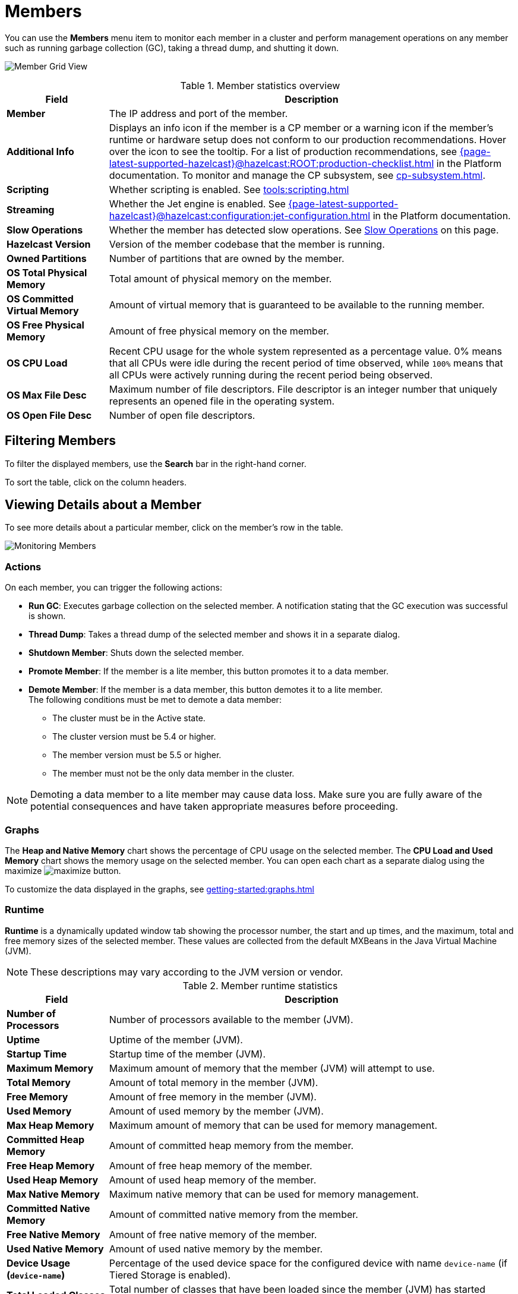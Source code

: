 = Members
:description: Monitor each member in a cluster and perform management operations on any member such as running garbage collection (GC), taking a thread dump, and shutting it down.
:page-aliases: monitor-imdg:monitor-members.adoc

You can use the *Members* menu item to monitor each member in a cluster and perform management operations on any member such as running garbage collection (GC), taking a thread dump, and shutting it down.

image:ROOT:MemberGridView.png[Member Grid View]

.Member statistics overview
[cols="20%s,80%a"]
|===
|Field|Description

|Member
|The IP address and port of the member.

|Additional Info
|Displays an info icon if the member is a CP member or a warning icon if the member's runtime or hardware setup does not conform to our production recommendations. Hover over the icon to see the tooltip. For a list of production recommendations, see xref:{page-latest-supported-hazelcast}@hazelcast:ROOT:production-checklist.adoc[] in the Platform documentation. To monitor and manage the CP subsystem, see xref:cp-subsystem.adoc[].

|Scripting
|Whether scripting is enabled. See xref:tools:scripting.adoc[]

|Streaming
|Whether the Jet engine is enabled. See xref:{page-latest-supported-hazelcast}@hazelcast:configuration:jet-configuration.adoc[] in the Platform documentation.

|Slow Operations
|Whether the member has detected slow operations. See <<slow-operations, Slow Operations>> on this page.

|Hazelcast Version
|Version of the member codebase that the member is running.

|Owned Partitions
|Number of partitions that are owned by the member.

|OS Total Physical Memory
|Total amount of physical memory on the member.

|OS Committed Virtual Memory
|Amount of virtual
memory that is guaranteed to be available to the running member.

|OS Free Physical Memory
|Amount of free physical
memory on the member.

|OS CPU Load
|Recent CPU usage for the whole system represented as a percentage value.
0% means that all CPUs were idle during the recent period of time
observed, while `100%` means that all CPUs were actively running during
the recent period being observed.

|OS Max File Desc
|Maximum number of file
descriptors. File descriptor is an integer number that uniquely
represents an opened file in the operating system.

|OS Open File Desc
|Number of open file descriptors.

|===

== Filtering Members

To filter the displayed members, use the *Search* bar in the right-hand corner.

To sort the
table, click on the column headers.

== Viewing Details about a Member

To see more details about a particular member, click on the member's row in the table.

image:ROOT:MonitoringMembers.png[Monitoring Members]

=== Actions

On each member, you can trigger the following actions:

* **Run GC**: Executes garbage collection on the
selected member. A notification stating that the GC execution was
successful is shown.
* **Thread Dump**: Takes a thread dump of the
selected member and shows it in a separate dialog.
* **Shutdown Member**: Shuts down the selected member.
* **Promote Member**: If the member is a lite member, this button promotes it to a data member.
* **Demote Member**: If the member is a data member, this button demotes it to a lite member. +
The following conditions must be met to demote a data member:
** The cluster must be in the Active state.
** The cluster version must be 5.4 or higher.
** The member version must be 5.5 or higher.
** The member must not be the only data member in the cluster.

NOTE: Demoting a data member to a lite member may cause data loss. Make sure you are fully aware of
the potential consequences and have taken appropriate measures before proceeding.

[[utilization-charts]]
=== Graphs

The **Heap and Native Memory** chart shows the percentage
of CPU usage on the selected member. The **CPU Load and Used Memory** chart shows the memory usage on the
selected member. You can open
each chart as a separate dialog using
the maximize image:ROOT:MaximizeChart.png[maximize] button.

To customize the data displayed in the graphs, see xref:getting-started:graphs.adoc[]

=== Runtime

**Runtime** is a dynamically updated window tab
showing the processor number, the start and up
times, and the maximum, total and free memory
sizes of the selected member. These values are
collected from the default MXBeans in the
Java Virtual Machine (JVM).

NOTE: These descriptions may vary according to the JVM version or vendor.

.Member runtime statistics
[cols="20%s,80%a"]
|===
|Field|Description

|Number of Processors
|Number of processors
available to the member (JVM).

|Uptime
|Uptime of the member (JVM).

|Startup Time
|Startup time of the member (JVM).

|Maximum Memory
|Maximum amount of memory that
the member (JVM) will attempt to use.

|Total Memory
|Amount of total memory in the member (JVM).

|Free Memory
|Amount of free memory in the member (JVM).

|Used Memory
|Amount of used memory by the member (JVM).

|Max Heap Memory
|Maximum amount of memory that can be used for memory management.

|Committed Heap Memory
|Amount of committed heap memory from the member.

|Free Heap Memory
|Amount of free heap memory of the member.

|Used Heap Memory
|Amount of used heap memory of the member.

|Max Native Memory
|Maximum native memory that can be used for memory management.

|Committed Native Memory
|Amount of committed native memory from the member.

|Free Native Memory
|Amount of free native memory of the member.

|Used Native Memory
|Amount of used native memory by the member.

|Device Usage (`device-name`)
|Percentage of the used device space for the configured device with name `device-name` (if Tiered Storage is enabled).

|Total Loaded Classes
|Total number of classes
that have been loaded since the member (JVM) has started execution.

|Current Loaded Classes
|Number of classes that
are currently loaded in the member (JVM).

|Unloaded Classes
|Total number of classes
unloaded since the member (JVM) has started execution.

|Active Thread Count
|Current number of live threads
including both daemon and non-daemon threads.

|Peak Thread Count
|Peak live thread count since the
member (JVM) started or peak was reset.

|Daemon Thread Count
|Current number of live daemon threads.

|OS Free Physical Memory
|Amount of free physical
memory.

|OS Committed Virtual Memory
|Amount of virtual
memory that is guaranteed to be available to the running process.

|OS Total Physical Memory
|Total amount of physical memory.

|OS Free Swap Space
|Amount of free swap space. Swap space is used when the amount of physical
memory (RAM) is full. If the system needs more memory resources
and the RAM is full, inactive pages in memory are moved to the swap space.

|OS Total Swap Space
|Total amount of swap space.

|OS Maximum File Descriptor Count
|Maximum number of file
descriptors. File descriptor is an integer number that uniquely
represents an opened file in the operating system.

|OS Open File Descriptor Count
|Number of open file descriptors.

|OS Process CPU Time
|CPU time used by the process on
which the member (JVM) is running.

|OS System CPU Load
|Recent CPU usage for the whole system represented as a percentage value.
0% means that all CPUs were idle during the recent period of time
observed, while 100% means that all CPUs were actively running during
the recent period being observed.

|OS System Load Average
|System load average for the last minute.
The system load average is the average over a period of time of this sum:
(the number of runnable entities queued to the available processors) + (the number of runnable entities running on the available processors). The way in which the load average is calculated is operating system specific
but it is typically a damped time-dependent average.

|===

[[member-properties]]
=== Properties

Next to the **Runtime** tab, the **Properties** tab shows the member's system properties.

=== Member Configuration

Management Center receives the member configuration in XML format. As a result, even if you used a different configuration format such as YAML, it will be displayed in XML.

To view a member's configuration:

. Click a member's row in the table.

. Scroll down to *Member Configuration* at the bottom of the page.

=== Slow Operations

If a member has slow operations, you can view the detected slow
operations which occurred on that member. The data is collected by the
xref:{page-latest-supported-hazelcast}@hazelcast:performance:slowoperationdetector.adoc[SlowOperationDetector].

The sidebar navigation item provides notifications about existing members with slow operations. A tooltip displays the total count of members with slow operations.
image:ROOT:MembersSidebarSlowOperationsBadge.png[Sidebar Members Slow Operations Badge]

To view slow operations for a member:

. Click the expand button to the left of a member's row in the table.

image:ROOT:MembersWithSlowOperations.png[Member Grid View With Expanded Slow Operations]

. Click on an entry in the **List of Slow Operations** table.

image:ROOT:SlowOperationDetail.png[Slow Operations Details]

=== Clock Synchronization
Any time difference greater than one minute between the Management Center and a member can cause synchronization
issues, delayed responses or data loss. To prevent such issues, Management Center would report the members that have such
time differences to the user.

You can view the detected members in the warning notification that is positioned just below the Top Bar.

image:ROOT:ClockSynchronization.png[Clock Synchronization]

It is highly recommended to synchronize the Management Center JVM clock with the clocks of the members in the cluster
to ensure consistent time. Clock synchronization can help to promote optimal performance and proper communication.
